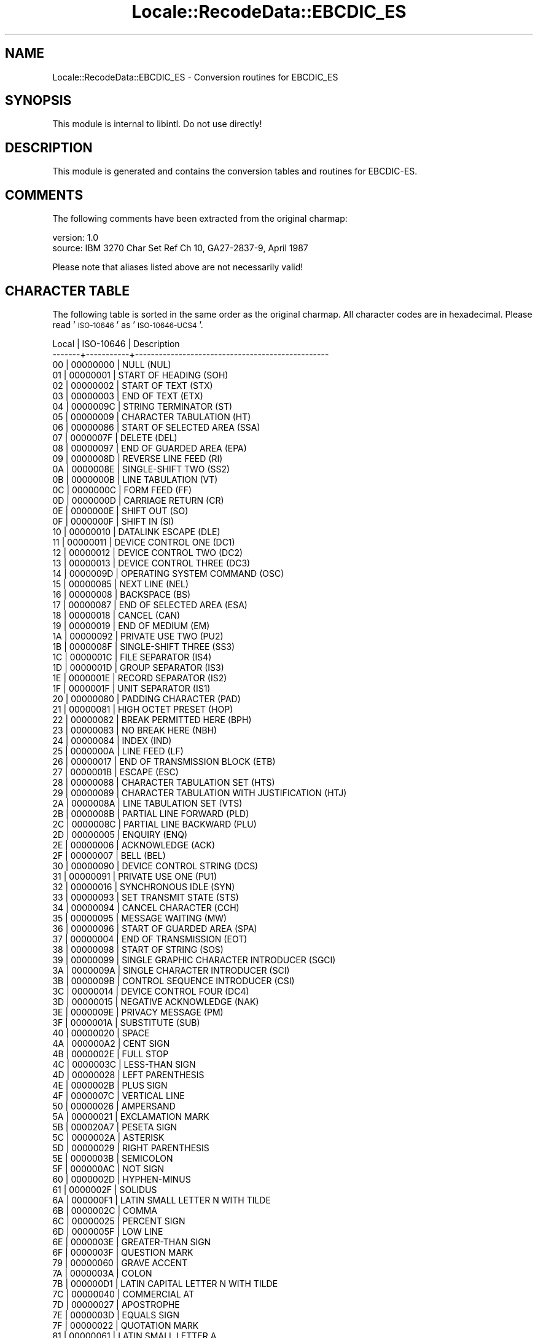 .\" Automatically generated by Pod::Man 4.09 (Pod::Simple 3.35)
.\"
.\" Standard preamble:
.\" ========================================================================
.de Sp \" Vertical space (when we can't use .PP)
.if t .sp .5v
.if n .sp
..
.de Vb \" Begin verbatim text
.ft CW
.nf
.ne \\$1
..
.de Ve \" End verbatim text
.ft R
.fi
..
.\" Set up some character translations and predefined strings.  \*(-- will
.\" give an unbreakable dash, \*(PI will give pi, \*(L" will give a left
.\" double quote, and \*(R" will give a right double quote.  \*(C+ will
.\" give a nicer C++.  Capital omega is used to do unbreakable dashes and
.\" therefore won't be available.  \*(C` and \*(C' expand to `' in nroff,
.\" nothing in troff, for use with C<>.
.tr \(*W-
.ds C+ C\v'-.1v'\h'-1p'\s-2+\h'-1p'+\s0\v'.1v'\h'-1p'
.ie n \{\
.    ds -- \(*W-
.    ds PI pi
.    if (\n(.H=4u)&(1m=24u) .ds -- \(*W\h'-12u'\(*W\h'-12u'-\" diablo 10 pitch
.    if (\n(.H=4u)&(1m=20u) .ds -- \(*W\h'-12u'\(*W\h'-8u'-\"  diablo 12 pitch
.    ds L" ""
.    ds R" ""
.    ds C` ""
.    ds C' ""
'br\}
.el\{\
.    ds -- \|\(em\|
.    ds PI \(*p
.    ds L" ``
.    ds R" ''
.    ds C`
.    ds C'
'br\}
.\"
.\" Escape single quotes in literal strings from groff's Unicode transform.
.ie \n(.g .ds Aq \(aq
.el       .ds Aq '
.\"
.\" If the F register is >0, we'll generate index entries on stderr for
.\" titles (.TH), headers (.SH), subsections (.SS), items (.Ip), and index
.\" entries marked with X<> in POD.  Of course, you'll have to process the
.\" output yourself in some meaningful fashion.
.\"
.\" Avoid warning from groff about undefined register 'F'.
.de IX
..
.if !\nF .nr F 0
.if \nF>0 \{\
.    de IX
.    tm Index:\\$1\t\\n%\t"\\$2"
..
.    if !\nF==2 \{\
.        nr % 0
.        nr F 2
.    \}
.\}
.\" ========================================================================
.\"
.IX Title "Locale::RecodeData::EBCDIC_ES 3pm"
.TH Locale::RecodeData::EBCDIC_ES 3pm "2018-10-08" "perl v5.26.1" "User Contributed Perl Documentation"
.\" For nroff, turn off justification.  Always turn off hyphenation; it makes
.\" way too many mistakes in technical documents.
.if n .ad l
.nh
.SH "NAME"
Locale::RecodeData::EBCDIC_ES \- Conversion routines for EBCDIC_ES
.SH "SYNOPSIS"
.IX Header "SYNOPSIS"
This module is internal to libintl.  Do not use directly!
.SH "DESCRIPTION"
.IX Header "DESCRIPTION"
This module is generated and contains the conversion tables and
routines for EBCDIC-ES.
.SH "COMMENTS"
.IX Header "COMMENTS"
The following comments have been extracted from the original charmap:
.PP
.Vb 2
\& version: 1.0
\&  source: IBM 3270 Char Set Ref Ch 10, GA27\-2837\-9, April 1987
.Ve
.PP
Please note that aliases listed above are not necessarily valid!
.SH "CHARACTER TABLE"
.IX Header "CHARACTER TABLE"
The following table is sorted in the same order as the original charmap.
All character codes are in hexadecimal.  Please read '\s-1ISO\-10646\s0' as
\&'\s-1ISO\-10646\-UCS4\s0'.
.PP
.Vb 10
\& Local | ISO\-10646 | Description
\&\-\-\-\-\-\-\-+\-\-\-\-\-\-\-\-\-\-\-+\-\-\-\-\-\-\-\-\-\-\-\-\-\-\-\-\-\-\-\-\-\-\-\-\-\-\-\-\-\-\-\-\-\-\-\-\-\-\-\-\-\-\-\-\-\-\-\-\-
\&    00 |  00000000 | NULL (NUL)
\&    01 |  00000001 | START OF HEADING (SOH)
\&    02 |  00000002 | START OF TEXT (STX)
\&    03 |  00000003 | END OF TEXT (ETX)
\&    04 |  0000009C | STRING TERMINATOR (ST)
\&    05 |  00000009 | CHARACTER TABULATION (HT)
\&    06 |  00000086 | START OF SELECTED AREA (SSA)
\&    07 |  0000007F | DELETE (DEL)
\&    08 |  00000097 | END OF GUARDED AREA (EPA)
\&    09 |  0000008D | REVERSE LINE FEED (RI)
\&    0A |  0000008E | SINGLE\-SHIFT TWO (SS2)
\&    0B |  0000000B | LINE TABULATION (VT)
\&    0C |  0000000C | FORM FEED (FF)
\&    0D |  0000000D | CARRIAGE RETURN (CR)
\&    0E |  0000000E | SHIFT OUT (SO)
\&    0F |  0000000F | SHIFT IN (SI)
\&    10 |  00000010 | DATALINK ESCAPE (DLE)
\&    11 |  00000011 | DEVICE CONTROL ONE (DC1)
\&    12 |  00000012 | DEVICE CONTROL TWO (DC2)
\&    13 |  00000013 | DEVICE CONTROL THREE (DC3)
\&    14 |  0000009D | OPERATING SYSTEM COMMAND (OSC)
\&    15 |  00000085 | NEXT LINE (NEL)
\&    16 |  00000008 | BACKSPACE (BS)
\&    17 |  00000087 | END OF SELECTED AREA (ESA)
\&    18 |  00000018 | CANCEL (CAN)
\&    19 |  00000019 | END OF MEDIUM (EM)
\&    1A |  00000092 | PRIVATE USE TWO (PU2)
\&    1B |  0000008F | SINGLE\-SHIFT THREE (SS3)
\&    1C |  0000001C | FILE SEPARATOR (IS4)
\&    1D |  0000001D | GROUP SEPARATOR (IS3)
\&    1E |  0000001E | RECORD SEPARATOR (IS2)
\&    1F |  0000001F | UNIT SEPARATOR (IS1)
\&    20 |  00000080 | PADDING CHARACTER (PAD)
\&    21 |  00000081 | HIGH OCTET PRESET (HOP)
\&    22 |  00000082 | BREAK PERMITTED HERE (BPH)
\&    23 |  00000083 | NO BREAK HERE (NBH)
\&    24 |  00000084 | INDEX (IND)
\&    25 |  0000000A | LINE FEED (LF)
\&    26 |  00000017 | END OF TRANSMISSION BLOCK (ETB)
\&    27 |  0000001B | ESCAPE (ESC)
\&    28 |  00000088 | CHARACTER TABULATION SET (HTS)
\&    29 |  00000089 | CHARACTER TABULATION WITH JUSTIFICATION (HTJ)
\&    2A |  0000008A | LINE TABULATION SET (VTS)
\&    2B |  0000008B | PARTIAL LINE FORWARD (PLD)
\&    2C |  0000008C | PARTIAL LINE BACKWARD (PLU)
\&    2D |  00000005 | ENQUIRY (ENQ)
\&    2E |  00000006 | ACKNOWLEDGE (ACK)
\&    2F |  00000007 | BELL (BEL)
\&    30 |  00000090 | DEVICE CONTROL STRING (DCS)
\&    31 |  00000091 | PRIVATE USE ONE (PU1)
\&    32 |  00000016 | SYNCHRONOUS IDLE (SYN)
\&    33 |  00000093 | SET TRANSMIT STATE (STS)
\&    34 |  00000094 | CANCEL CHARACTER (CCH)
\&    35 |  00000095 | MESSAGE WAITING (MW)
\&    36 |  00000096 | START OF GUARDED AREA (SPA)
\&    37 |  00000004 | END OF TRANSMISSION (EOT)
\&    38 |  00000098 | START OF STRING (SOS)
\&    39 |  00000099 | SINGLE GRAPHIC CHARACTER INTRODUCER (SGCI)
\&    3A |  0000009A | SINGLE CHARACTER INTRODUCER (SCI)
\&    3B |  0000009B | CONTROL SEQUENCE INTRODUCER (CSI)
\&    3C |  00000014 | DEVICE CONTROL FOUR (DC4)
\&    3D |  00000015 | NEGATIVE ACKNOWLEDGE (NAK)
\&    3E |  0000009E | PRIVACY MESSAGE (PM)
\&    3F |  0000001A | SUBSTITUTE (SUB)
\&    40 |  00000020 | SPACE
\&    4A |  000000A2 | CENT SIGN
\&    4B |  0000002E | FULL STOP
\&    4C |  0000003C | LESS\-THAN SIGN
\&    4D |  00000028 | LEFT PARENTHESIS
\&    4E |  0000002B | PLUS SIGN
\&    4F |  0000007C | VERTICAL LINE
\&    50 |  00000026 | AMPERSAND
\&    5A |  00000021 | EXCLAMATION MARK
\&    5B |  000020A7 | PESETA SIGN
\&    5C |  0000002A | ASTERISK
\&    5D |  00000029 | RIGHT PARENTHESIS
\&    5E |  0000003B | SEMICOLON
\&    5F |  000000AC | NOT SIGN
\&    60 |  0000002D | HYPHEN\-MINUS
\&    61 |  0000002F | SOLIDUS
\&    6A |  000000F1 | LATIN SMALL LETTER N WITH TILDE
\&    6B |  0000002C | COMMA
\&    6C |  00000025 | PERCENT SIGN
\&    6D |  0000005F | LOW LINE
\&    6E |  0000003E | GREATER\-THAN SIGN
\&    6F |  0000003F | QUESTION MARK
\&    79 |  00000060 | GRAVE ACCENT
\&    7A |  0000003A | COLON
\&    7B |  000000D1 | LATIN CAPITAL LETTER N WITH TILDE
\&    7C |  00000040 | COMMERCIAL AT
\&    7D |  00000027 | APOSTROPHE
\&    7E |  0000003D | EQUALS SIGN
\&    7F |  00000022 | QUOTATION MARK
\&    81 |  00000061 | LATIN SMALL LETTER A
\&    82 |  00000062 | LATIN SMALL LETTER B
\&    83 |  00000063 | LATIN SMALL LETTER C
\&    84 |  00000064 | LATIN SMALL LETTER D
\&    85 |  00000065 | LATIN SMALL LETTER E
\&    86 |  00000066 | LATIN SMALL LETTER F
\&    87 |  00000067 | LATIN SMALL LETTER G
\&    88 |  00000068 | LATIN SMALL LETTER H
\&    89 |  00000069 | LATIN SMALL LETTER I
\&    91 |  0000006A | LATIN SMALL LETTER J
\&    92 |  0000006B | LATIN SMALL LETTER K
\&    93 |  0000006C | LATIN SMALL LETTER L
\&    94 |  0000006D | LATIN SMALL LETTER M
\&    95 |  0000006E | LATIN SMALL LETTER N
\&    96 |  0000006F | LATIN SMALL LETTER O
\&    97 |  00000070 | LATIN SMALL LETTER P
\&    98 |  00000071 | LATIN SMALL LETTER Q
\&    99 |  00000072 | LATIN SMALL LETTER R
\&    A1 |  000000A8 | DIAERESIS
\&    A2 |  00000073 | LATIN SMALL LETTER S
\&    A3 |  00000074 | LATIN SMALL LETTER T
\&    A4 |  00000075 | LATIN SMALL LETTER U
\&    A5 |  00000076 | LATIN SMALL LETTER V
\&    A6 |  00000077 | LATIN SMALL LETTER W
\&    A7 |  00000078 | LATIN SMALL LETTER X
\&    A8 |  00000079 | LATIN SMALL LETTER Y
\&    A9 |  0000007A | LATIN SMALL LETTER Z
\&    C0 |  0000007B | LEFT CURLY BRACKET
\&    C1 |  00000041 | LATIN CAPITAL LETTER A
\&    C2 |  00000042 | LATIN CAPITAL LETTER B
\&    C3 |  00000043 | LATIN CAPITAL LETTER C
\&    C4 |  00000044 | LATIN CAPITAL LETTER D
\&    C5 |  00000045 | LATIN CAPITAL LETTER E
\&    C6 |  00000046 | LATIN CAPITAL LETTER F
\&    C7 |  00000047 | LATIN CAPITAL LETTER G
\&    C8 |  00000048 | LATIN CAPITAL LETTER H
\&    C9 |  00000049 | LATIN CAPITAL LETTER I
\&    D0 |  0000007D | RIGHT CURLY BRACKET
\&    D1 |  0000004A | LATIN CAPITAL LETTER J
\&    D2 |  0000004B | LATIN CAPITAL LETTER K
\&    D3 |  0000004C | LATIN CAPITAL LETTER L
\&    D4 |  0000004D | LATIN CAPITAL LETTER M
\&    D5 |  0000004E | LATIN CAPITAL LETTER N
\&    D6 |  0000004F | LATIN CAPITAL LETTER O
\&    D7 |  00000050 | LATIN CAPITAL LETTER P
\&    D8 |  00000051 | LATIN CAPITAL LETTER Q
\&    D9 |  00000052 | LATIN CAPITAL LETTER R
\&    E0 |  0000005C | REVERSE SOLIDUS
\&    E2 |  00000053 | LATIN CAPITAL LETTER S
\&    E3 |  00000054 | LATIN CAPITAL LETTER T
\&    E4 |  00000055 | LATIN CAPITAL LETTER U
\&    E5 |  00000056 | LATIN CAPITAL LETTER V
\&    E6 |  00000057 | LATIN CAPITAL LETTER W
\&    E7 |  00000058 | LATIN CAPITAL LETTER X
\&    E8 |  00000059 | LATIN CAPITAL LETTER Y
\&    E9 |  0000005A | LATIN CAPITAL LETTER Z
\&    F0 |  00000030 | DIGIT ZERO
\&    F1 |  00000031 | DIGIT ONE
\&    F2 |  00000032 | DIGIT TWO
\&    F3 |  00000033 | DIGIT THREE
\&    F4 |  00000034 | DIGIT FOUR
\&    F5 |  00000035 | DIGIT FIVE
\&    F6 |  00000036 | DIGIT SIX
\&    F7 |  00000037 | DIGIT SEVEN
\&    F8 |  00000038 | DIGIT EIGHT
\&    F9 |  00000039 | DIGIT NINE
\&    FF |  0000009F | APPLICATION PROGRAM COMMAND (APC)
.Ve
.SH "AUTHOR"
.IX Header "AUTHOR"
Copyright (C) 2002\-2017 Guido Flohr <http://www.guido-flohr.net/>
(<mailto:guido.flohr@cantanea.com>), all rights reserved.  See the source
code for details!code for details!
.SH "SEE ALSO"
.IX Header "SEE ALSO"
\&\fILocale::RecodeData\fR\|(3), \fILocale::Recode\fR\|(3), \fIperl\fR\|(1)
.SH "POD ERRORS"
.IX Header "POD ERRORS"
Hey! \fBThe above document had some coding errors, which are explained below:\fR
.IP "Around line 947:" 4
.IX Item "Around line 947:"
=cut found outside a pod block.  Skipping to next block.
